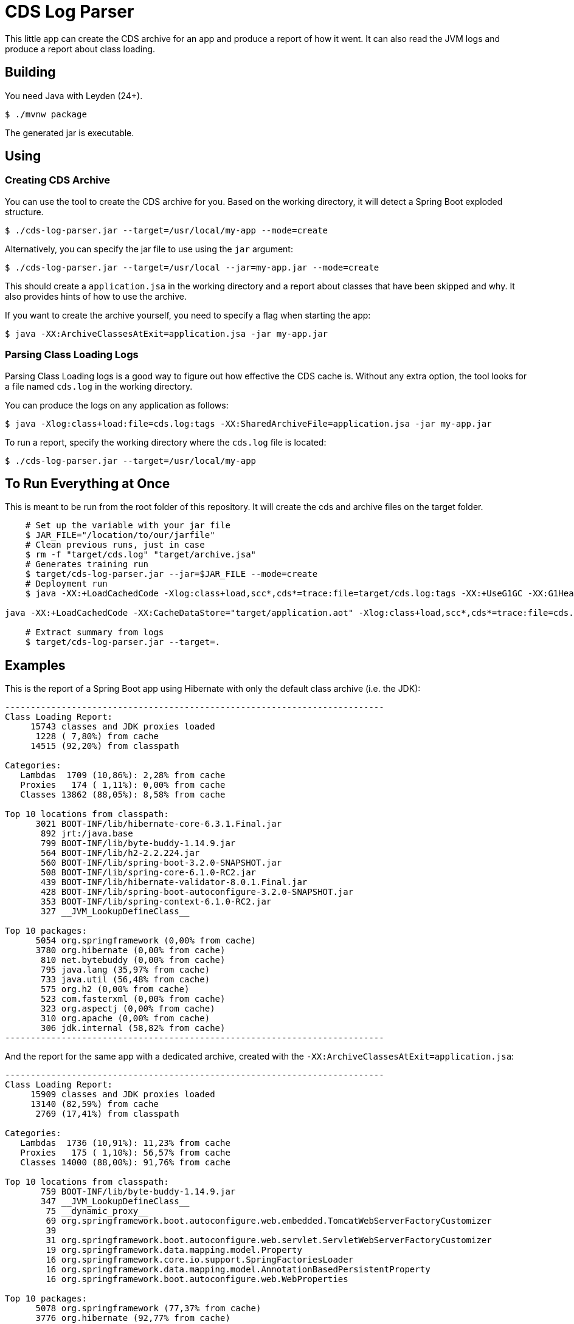 = CDS Log Parser

This little app can create the CDS archive for an app and produce a report of how it went.
It can also read the JVM logs and produce a report about class loading.

== Building

You need Java with Leyden (24+).

[indent=0]
----
	$ ./mvnw package
----

The generated jar is executable.

== Using

=== Creating CDS Archive

You can use the tool to create the CDS archive for you.
Based on the working directory, it will detect a Spring Boot exploded structure.

[indent=0]
----
	$ ./cds-log-parser.jar --target=/usr/local/my-app --mode=create
----

Alternatively, you can specify the jar file to use using the `jar` argument:

[indent=0]
----
	$ ./cds-log-parser.jar --target=/usr/local --jar=my-app.jar --mode=create
----

This should create a `application.jsa` in the working directory and a report about classes that have been skipped and why.
It also provides hints of how to use the archive.

If you want to create the archive yourself, you need to specify a flag when starting the app:

[indent=0]
----
	$ java -XX:ArchiveClassesAtExit=application.jsa -jar my-app.jar
----


=== Parsing Class Loading Logs

Parsing Class Loading logs is a good  way to figure out how effective the CDS cache is.
Without any extra option, the tool looks for a file named `cds.log` in the working directory.

You can produce the logs on any application as follows:

[indent=0]
----
	$ java -Xlog:class+load:file=cds.log:tags -XX:SharedArchiveFile=application.jsa -jar my-app.jar
----

To run a report, specify the working directory where the `cds.log` file is located:

[indent=0]
----
	$ ./cds-log-parser.jar --target=/usr/local/my-app
----

== To Run Everything at Once

This is meant to be run from the root folder of this repository.
It will create the cds and archive files on the target folder.

[indent=0]
----
    # Set up the variable with your jar file
    $ JAR_FILE="/location/to/our/jarfile"
    # Clean previous runs, just in case
    $ rm -f "target/cds.log" "target/archive.jsa"
    # Generates training run
    $ target/cds-log-parser.jar --jar=$JAR_FILE --mode=create
    # Deployment run
    $ java -XX:+LoadCachedCode -Xlog:class+load,scc*,cds*=trace:file=target/cds.log:tags -XX:+UseG1GC -XX:G1HeapRegionSize=1048576 -XX:SharedArchiveFile=target/application.jsa -jar $JAR_FILE

java -XX:+LoadCachedCode -XX:CacheDataStore="target/application.aot" -Xlog:class+load,scc*,cds*=trace:file=cds.log:tags -XX:+UseG1GC -XX:G1HeapRegionSize=1048576 -jar $JAR_FILE

    # Extract summary from logs
    $ target/cds-log-parser.jar --target=.
----

== Examples

This is the report of a Spring Boot app using Hibernate with only the default class archive (i.e. the JDK):

[source]
---------------------------------------------------------------------------
--------------------------------------------------------------------------
Class Loading Report:
     15743 classes and JDK proxies loaded
      1228 ( 7,80%) from cache
     14515 (92,20%) from classpath

Categories:
   Lambdas  1709 (10,86%): 2,28% from cache
   Proxies   174 ( 1,11%): 0,00% from cache
   Classes 13862 (88,05%): 8,58% from cache

Top 10 locations from classpath:
      3021 BOOT-INF/lib/hibernate-core-6.3.1.Final.jar
       892 jrt:/java.base
       799 BOOT-INF/lib/byte-buddy-1.14.9.jar
       564 BOOT-INF/lib/h2-2.2.224.jar
       560 BOOT-INF/lib/spring-boot-3.2.0-SNAPSHOT.jar
       508 BOOT-INF/lib/spring-core-6.1.0-RC2.jar
       439 BOOT-INF/lib/hibernate-validator-8.0.1.Final.jar
       428 BOOT-INF/lib/spring-boot-autoconfigure-3.2.0-SNAPSHOT.jar
       353 BOOT-INF/lib/spring-context-6.1.0-RC2.jar
       327 __JVM_LookupDefineClass__

Top 10 packages:
      5054 org.springframework (0,00% from cache)
      3780 org.hibernate (0,00% from cache)
       810 net.bytebuddy (0,00% from cache)
       795 java.lang (35,97% from cache)
       733 java.util (56,48% from cache)
       575 org.h2 (0,00% from cache)
       523 com.fasterxml (0,00% from cache)
       323 org.aspectj (0,00% from cache)
       310 org.apache (0,00% from cache)
       306 jdk.internal (58,82% from cache)
--------------------------------------------------------------------------
---------------------------------------------------------------------------

And the report for the same app with a dedicated archive, created with the `-XX:ArchiveClassesAtExit=application.jsa`:

[source]
---------------------------------------------------------------------------
--------------------------------------------------------------------------
Class Loading Report:
     15909 classes and JDK proxies loaded
     13140 (82,59%) from cache
      2769 (17,41%) from classpath

Categories:
   Lambdas  1736 (10,91%): 11,23% from cache
   Proxies   175 ( 1,10%): 56,57% from cache
   Classes 14000 (88,00%): 91,76% from cache

Top 10 locations from classpath:
       759 BOOT-INF/lib/byte-buddy-1.14.9.jar
       347 __JVM_LookupDefineClass__
        75 __dynamic_proxy__
        69 org.springframework.boot.autoconfigure.web.embedded.TomcatWebServerFactoryCustomizer
        39
        31 org.springframework.boot.autoconfigure.web.servlet.ServletWebServerFactoryCustomizer
        19 org.springframework.data.mapping.model.Property
        16 org.springframework.core.io.support.SpringFactoriesLoader
        16 org.springframework.data.mapping.model.AnnotationBasedPersistentProperty
        16 org.springframework.boot.autoconfigure.web.WebProperties

Top 10 packages:
      5078 org.springframework (77,37% from cache)
      3776 org.hibernate (92,77% from cache)
       847 java.lang (60,45% from cache)
       810 net.bytebuddy (4,94% from cache)
       737 java.util (98,78% from cache)
       575 org.h2 (98,09% from cache)
       523 com.fasterxml (95,98% from cache)
       323 org.aspectj (100,00% from cache)
       322 jdk.internal (99,07% from cache)
       310 org.apache (97,74% from cache)
--------------------------------------------------------------------------
---------------------------------------------------------------------------
